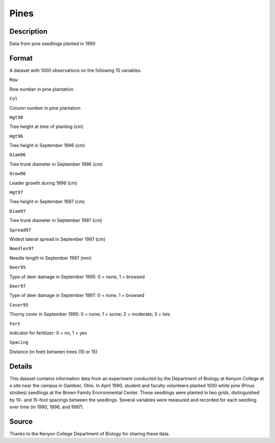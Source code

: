 +--------------------------------------+--------------------------------------+
| Pines                                |
| R Documentation                      |
+--------------------------------------+--------------------------------------+

Pines
-----

Description
~~~~~~~~~~~

Data from pine seedlings planted in 1990

Format
~~~~~~

A dataset with 1000 observations on the following 15 variables.

``Row``

Row number in pine plantation

``Col``

Column number in pine plantation

``Hgt90``

Tree height at time of planting (cm)

``Hgt96``

Tree height in September 1996 (cm)

``Diam96``

Tree trunk diameter in September 1996 (cm)

``Grow96``

Leader growth during 1996 (cm)

``Hgt97``

Tree height in September 1997 (cm)

``Diam97``

Tree trunk diameter in September 1997 (cm)

``Spread97``

Widest lateral spread in September 1997 (cm)

``Needles97``

Needle length in September 1997 (mm)

``Deer95``

Type of deer damage in September 1995: 0 = none, 1 = browsed

``Deer97``

Type of deer damage in September 1997: 0 = none, 1 = browsed

``Cover95``

Thorny cover in September 1995: 0 = none; 1 = some; 2 = moderate; 3 =
lots

``Fert``

Indicator for fertilizer: 0 = no, 1 = yes

``Spacing``

Distance (in feet) between trees (10 or 15)

Details
~~~~~~~

This dataset contains information data from an experiment conducted by
the Department of Biology at Kenyon College at a site near the campus in
Gambier, Ohio. In April 1990, student and faculty volunteers planted
1000 white pine (Pinus strobes) seedlings at the Brown Family
Environmental Center. These seedlings were planted in two grids,
distinguished by 10- and 15-foot spacings between the seedlings. Several
variables were measured and recorded for each seedling over time (in
1990, 1996, and 1997).

Source
~~~~~~

Thanks to the Kenyon College Department of Biology for sharing these
data.

